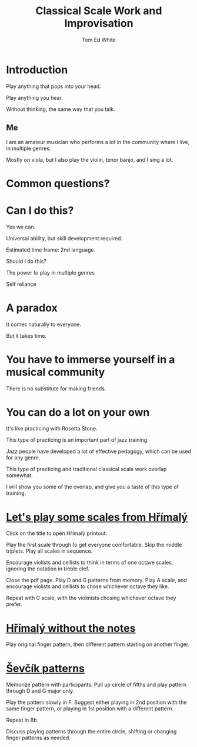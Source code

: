 #    -*- mode: org -*-
#+OPTIONS: reveal_center:t reveal_progress:t reveal_history:t reveal_control:t
#+OPTIONS: reveal_mathjax:t reveal_rolling_links:t reveal_keyboard:t reveal_overview:t num:nil
#+OPTIONS: reveal_width:1200 reveal_height:800
#+OPTIONS: toc:1
#+REVEAL_MARGIN: 0.2
#+REVEAL_MIN_SCALE: 0.5
#+REVEAL_MAX_SCALE: 2.5
#+REVEAL_TRANS: none
#+REVEAL_THEME: night
#+REVEAL_EXTRA_CSS: ./presentation.css

#+TITLE: Classical Scale Work and Improvisation
#+AUTHOR: Tom Ed White
#+EMAIL: wtomed@gmail.com

* Introduction

  Play anything that pops into your head.

#+ATTR_REVEAL: :frag t
  Play anything you hear.

#+ATTR_REVEAL: :frag t
  Without thinking, the same way that you talk.

** Me

   I am an amateur musician who performs a lot in the community where I live, in multiple genres.

#+ATTR_REVEAL: :frag t
   Mostly on viola, but I also play the violin, tenor banjo, and I sing a lot.

* Common questions?

* Can I do this?

#+ATTR_REVEAL: :frag t
  Yes we can.
 #+BEGIN_NOTES
 Universal ability, but skill development required.
 
 Estimated time frame: 2nd language.
 #+END_NOTES 
#+ATTR_REVEAL: :frag t
  Should I do this?
#+BEGIN_NOTES
The power to play in multiple genres

Self reliance
#+END_NOTES
* A paradox  
#+ATTR_REVEAL: :frag t
   It comes naturally to everyone.

#+ATTR_REVEAL: :frag t
   But it takes time.
* You have to immerse yourself in a musical community
  There is no substitute for making friends.
  
* You can do a lot on your own
  It's like practicing with Rosetta Stone.

  This type of practicing is an important part of jazz training.

  Jazz people have developed a lot of effective pedagogy, which can be used for any genre.

  This type of practicing and traditional classical scale work overlap somewhat.

  I will show you some of the overlap, and give you a taste of this type of training.
* [[./Images/hrm.pdf][Let's play some scales from Hřímalý]]
 #+BEGIN_NOTES
 Click on the title to open Hřímalý printout.

 Play the first scale through to get everyone comfortable. Skip the middle
 triplets. Play all scales in sequence.

 Encourage violists and cellists to think in terms of one octave scales,
 ignoring the notation in treble clef.

 Close the pdf page. Play D and G patterns from memory. Play A scale, and
 encourage violists and cellists to chose whichever octave they like.

 Repeat with C scale, with the violinists chosing whichever octave they prefer.
 #+END_NOTES 

* [[./Images/hrmc.pdf][Hřímalý without the notes]]

#+BEGIN_NOTES
Play original finger pattern, then different pattern starting on another finger.
#+END_NOTES

* [[./Images/stv.pdf][Ševčík patterns]]

#+BEGIN_NOTES
Memorize pattern with participants. Pull up circle of fifths and play pattern through D and G major only.

Play the pattern slowly in F. Suggest either playing in 2nd position with the same finger pattern, or playing in 1st position with a different pattern.

Repeat in Bb. 

Discuss playing patterns through the entire circle, shifting or changing finger patterns as needed.
#+END_NOTES

